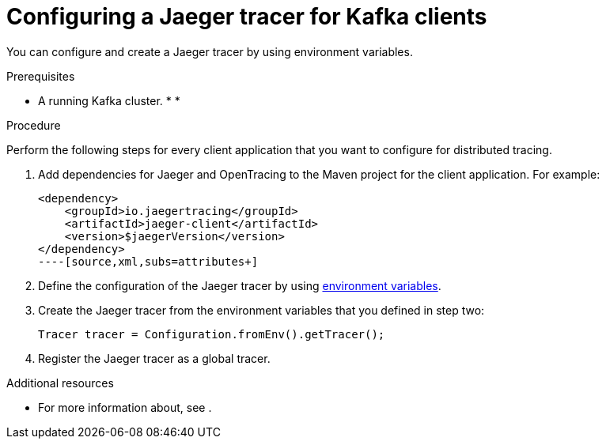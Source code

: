 // Module included in the following assemblies:
//
// assembly-name.adoc

[id='proc-configuring-jaeger-tracer-kafka-clients-{context}']
= Configuring a Jaeger tracer for Kafka clients

//In order to instrument an application using OpenTracing specification, a compatible OpenTracing tracer must be deployed. A list of the all the supported tracers is available here. From OpenTracing docs.

You can configure and create a Jaeger tracer by using environment variables.

.Prerequisites

* A running Kafka cluster.
*
*

.Procedure

Perform the following steps for every client application that you want to configure for distributed tracing.

. Add dependencies for Jaeger and OpenTracing to the Maven project for the client application. For example:
+
[source,xml,subs=attributes+]
----
<dependency>
    <groupId>io.jaegertracing</groupId>
    <artifactId>jaeger-client</artifactId>
    <version>$jaegerVersion</version>
</dependency>
----[source,xml,subs=attributes+]
----

. Define the configuration of the Jaeger tracer by using xref:ref-tracing-environment-variables-{context}[environment variables].

. Create the Jaeger tracer from the environment variables that you defined in step two:
+
[source,java,subs=attributes+]
----
Tracer tracer = Configuration.fromEnv().getTracer();
----

. Register the Jaeger tracer as a global tracer.

.Additional resources

* For more information about, see .